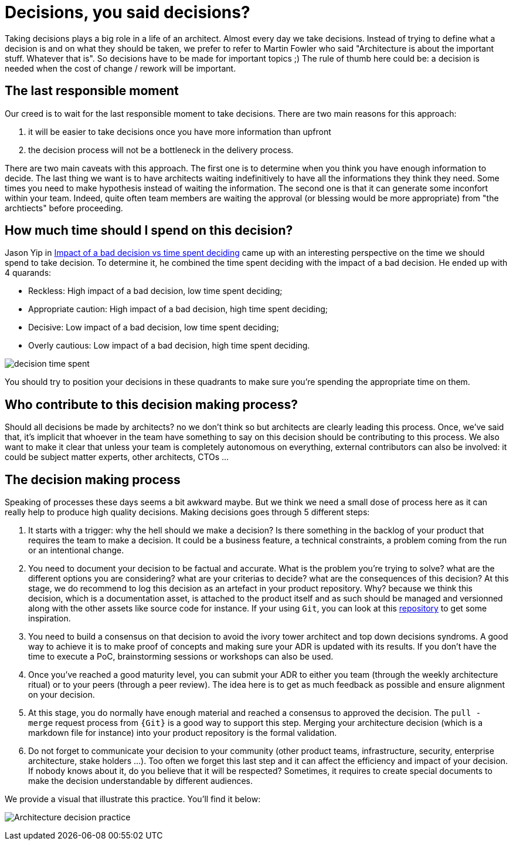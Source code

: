 = Decisions, you said decisions?

Taking decisions plays a big role in a life of an architect. Almost every day we take decisions. Instead of trying to define what a decision is and on what they should be taken, we prefer to refer to Martin Fowler who said "Architecture is about the important stuff. Whatever that is". So decisions have to be made for important topics ;) The rule of thumb here could be: a decision is needed when the cost of change / rework will be important. 

== The last responsible moment

Our creed is to wait for the last responsible moment to take decisions. There are two main reasons for this approach: 

. it will be easier to take decisions once you have more information than upfront
. the decision process will not be a bottleneck in the delivery process. 

There are two main caveats with this approach. The first one is to determine when you think you have enough information to decide. The last thing we want is to have architects waiting indefinitively to have all the informations they think they need. Some times you need to make hypothesis instead of waiting the information. The second one is that it can generate some inconfort within your team. Indeed, quite often team members are waiting the approval (or blessing would be more appropriate) from "the archtiects" before proceeding.

== How much time should I spend on this decision?

Jason Yip in https://jchyip.medium.com/impact-of-a-bad-decision-vs-time-spent-deciding-d9bdc241163[Impact of a bad decision vs time spent deciding] came up with an interesting perspective on the time we should spend to take decision. To determine it, he combined the time spent deciding with the impact of a bad decision. He ended up with 4 quarands:

* Reckless: High impact of a bad decision, low time spent deciding;
* Appropriate caution: High impact of a bad decision, high time spent deciding;
* Decisive: Low impact of a bad decision, low time spent deciding;
* Overly cautious: Low impact of a bad decision, high time spent deciding.

image::/assets/imgs/doc/decision_time_spent.png[]

You should try to position your decisions in these quadrants to make sure you're spending the appropriate time on them.

== Who contribute to this decision making process?

Should all decisions be made by architects? no we don't think so but architects are clearly leading this process. Once, we've said that, it's implicit that whoever in the team have something to say on this decision should be contributing to this process. We also want to make it clear that unless your team is completely autonomous on everything, external contributors can also be involved: it could be subject matter experts, other architects, CTOs ...

== The decision making process

Speaking of processes these days seems a bit awkward maybe. But we think we need a small dose of process here as it can really help to produce high quality decisions. Making decisions goes through 5 different steps:

. It starts with a trigger: why the hell should we make a decision? Is there something in the backlog of your product that requires the team to make a decision. It could be a business feature, a technical constraints, a problem coming from the run or an intentional change. 
. You need to document your decision to be factual and accurate. What is the problem you're trying to solve? what are the different options you are considering? what are your criterias to decide? what are the consequences of this decision? At this stage, we do recommend to log this decision as an artefact in your product repository. Why? because we think this decision, which is a documentation asset, is attached to the product itself and as such should be managed and versionned along with the other assets like source code for instance. If your using `Git`, you can look at this https://github.com/joelparkerhenderson/architecture_decision_record/blob/master/adr_template_madr.md[repository] to get some inspiration.
. You need to build a consensus on that decision to avoid the ivory tower architect and top down decisions syndroms. A good way to achieve it is to make proof of concepts and making sure your ADR is updated with its results. If you don't have the time to execute a PoC, brainstorming sessions or workshops can also be used.
. Once you've reached a good maturity level, you can submit your ADR to either you team (through the weekly architecture ritual) or to your peers (through a peer review). The idea here is to get as much feedback as possible and ensure alignment on your decision.
. At this stage, you do normally have enough material and reached a consensus to approved the decision. The `pull - merge` request process from `{Git}` is a good way to support this step. Merging your architecture decision (which is a markdown file for instance) into your product repository is the formal validation.
. Do not forget to communicate your decision to your community (other product teams, infrastructure, security, enterprise architecture, stake holders ...). Too often we forget this last step and it can affect the efficiency and impact of your decision. If nobody knows about it, do you believe that it will be respected? Sometimes, it requires to create special documents to make the decision understandable by different audiences.

We provide a visual that illustrate this practice. You'll find it below:

image:./img/kit-architecture-decision-record.png[Architecture decision practice]
